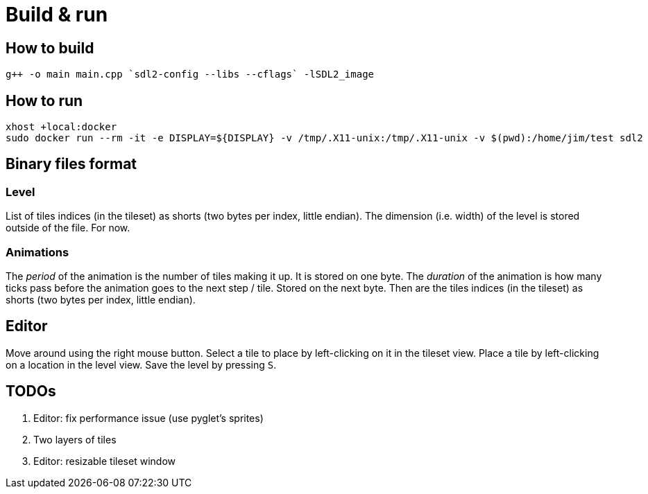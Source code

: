 = Build & run

== How to build

----
g++ -o main main.cpp `sdl2-config --libs --cflags` -lSDL2_image
----

== How to run

----
xhost +local:docker
sudo docker run --rm -it -e DISPLAY=${DISPLAY} -v /tmp/.X11-unix:/tmp/.X11-unix -v $(pwd):/home/jim/test sdl2
----

== Binary files format

=== Level

List of tiles indices (in the tileset) as shorts (two bytes per index, little endian). The dimension (i.e. width) of the
level is stored outside of the file. For now.

=== Animations

The _period_ of the animation is the number of tiles making it up. It is stored on one byte. The _duration_ of the
animation is how many ticks pass before the animation goes to the next step / tile. Stored on the next byte. Then are
the tiles indices (in the tileset) as shorts (two bytes per index, little endian).

== Editor

Move around using the right mouse button. Select a tile to place by left-clicking on it in the tileset view. Place a
tile by left-clicking on a location in the level view. Save the level by pressing `S`.

== TODOs

. Editor: fix performance issue (use pyglet's sprites)
. Two layers of tiles
. Editor: resizable tileset window
